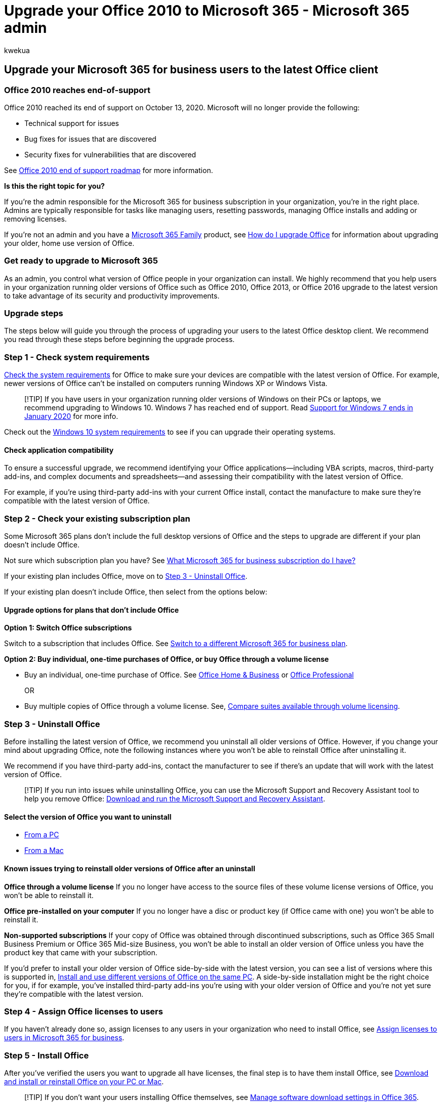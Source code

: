 = Upgrade your Office 2010 to Microsoft 365 - Microsoft 365 admin
:audience: Admin
:author: kwekua
:description: Learn about how to upgrade Microsoft Office to the latest Office client for users in your organization.
:f1.keywords: ["NOCSH"]
:manager: scotv
:ms.assetid: f6b00895-b5fd-4af6-a656-b7788ea20cbb
:ms.author: kwekua
:ms.collection: ["Adm_O365", "Adm_TOC"]
:ms.custom: ["fwlink 824861; CampaignID", "O365_Comm_SR_UpgradeOffice", "seo-marvel-may2020", "fwlink 824861; CampaignID O365_Comm_SR_UpgradeOffice", "AdminSurgePortfolio"]
:ms.localizationpriority: medium
:ms.service: o365-administration
:ms.topic: article
:search.appverid: ["BCS160", "MET150", "MOE150"]

== Upgrade your Microsoft 365 for business users to the latest Office client

=== Office 2010 reaches end-of-support

Office 2010 reached its end of support on October 13, 2020.
Microsoft will no longer provide the following:

* Technical support for issues
* Bug fixes for issues that are discovered
* Security fixes for vulnerabilities that are discovered

See link:/deployoffice/endofsupport/office-2010-end-support-roadmap[Office 2010 end of support roadmap] for more information.

*Is this the right topic for you?*

If you're the admin responsible for the Microsoft 365 for business subscription in your organization, you're in the right place.
Admins are typically responsible for tasks like managing users, resetting passwords, managing Office installs and adding or removing licenses.

If you're not an admin and you have a https://support.microsoft.com/office/28cbc8cf-1332-4f04-9123-9b660abb629e#BKMK_OfficePlans[Microsoft 365 Family] product, see https://support.microsoft.com/office/ee68f6cf-422f-464a-82ec-385f65391350[How do I upgrade Office] for information about upgrading your older, home use version of Office.

=== Get ready to upgrade to Microsoft 365

As an admin, you control what version of Office people in your organization can install.
We highly recommend that you help users in your organization running older versions of Office such as Office 2010, Office 2013, or Office 2016 upgrade to the latest version to take advantage of its security and productivity improvements.

=== Upgrade steps

The steps below will guide you through the process of upgrading your users to the latest Office desktop client.
We recommend you read through these steps before beginning the upgrade process.

=== Step 1 - Check system requirements

https://www.microsoft.com/microsoft-365/microsoft-365-and-office-resources[Check the system requirements] for Office to make sure your devices are compatible with the latest version of Office.
For example, newer versions of Office can't be installed on computers running Windows XP or Windows Vista.

____
[!TIP] If you have users in your organization running older versions of Windows on their PCs or laptops, we recommend upgrading to Windows 10.
Windows 7 has reached end of support.
Read https://www.microsoft.com/microsoft-365/windows/end-of-windows-7-support?rtc=1[Support for Windows 7 ends in January 2020] for more info.
____

Check out the https://www.microsoft.com/windows/windows-10-specifications[Windows 10 system requirements] to see if you can upgrade their operating systems.

==== Check application compatibility

To ensure a successful upgrade, we recommend identifying your Office applications--including VBA scripts, macros, third-party add-ins, and complex documents and spreadsheets--and assessing their compatibility with the latest version of Office.

For example, if you're using third-party add-ins with your current Office install, contact the manufacture to make sure they're compatible with the latest version of Office.

=== Step 2 - Check your existing subscription plan

Some Microsoft 365 plans don't include the full desktop versions of Office and the steps to upgrade are different if your plan doesn't include Office.

Not sure which subscription plan you have?
See xref:../admin-overview/what-subscription-do-i-have.adoc[What Microsoft 365 for business subscription do I have?]

If your existing plan includes Office, move on to <<step-3---uninstall-office,Step 3 - Uninstall Office>>.

If your existing plan doesn't include Office, then select from the options below:

==== Upgrade options for plans that don't include Office

*Option 1: Switch Office subscriptions*

Switch to a subscription that includes Office.
See xref:../../commerce/subscriptions/switch-to-a-different-plan.adoc[Switch to a different Microsoft 365 for business plan].

*Option 2: Buy individual, one-time purchases of Office, or buy Office through a volume license*

* Buy an individual, one-time purchase of Office.
See https://www.microsoft.com/microsoft-365/buy/compare-all-microsoft-365-products-b[Office Home & Business] or https://www.microsoft.com/microsoft-365/p/office-professional-2019/CFQ7TTC0K7C5/[Office Professional]
+
OR

* Buy multiple copies of Office through a volume license.
See, https://products.office.com/business/microsoft-office-volume-licensing-suites-comparison[Compare suites available through volume licensing].

=== Step 3 - Uninstall Office

Before installing the latest version of Office, we recommend you uninstall all older versions of Office.
However, if you change your mind about upgrading Office, note the following instances where you won't be able to reinstall Office after uninstalling it.

We recommend if you have third-party add-ins, contact the manufacturer to see if there's an update that will work with the latest version of Office.

____
[!TIP] If you run into issues while uninstalling Office, you can use the Microsoft Support and Recovery Assistant tool to help you remove Office: https://go.microsoft.com/fwlink/?LinkID=2155008[Download and run the Microsoft Support and Recovery Assistant].
____

==== Select the version of Office you want to uninstall

* https://support.microsoft.com/office/9dd49b83-264a-477a-8fcc-2fdf5dbf61d8[From a PC]
* https://support.microsoft.com/office/eefa1199-5b58-43af-8a3d-b73dc1a8cae3[From a Mac]

==== Known issues trying to reinstall older versions of Office after an uninstall

*Office through a volume license* If you no longer have access to the source files of these volume license versions of Office, you won't be able to reinstall it.

*Office pre-installed on your computer* If you no longer have a disc or product key (if Office came with one) you won't be able to reinstall it.

*Non-supported subscriptions* If your copy of Office was obtained through discontinued subscriptions, such as Office 365 Small Business Premium or Office 365 Mid-size Business, you won't be able to install an older version of Office unless you have the product key that came with your subscription.

If you'd prefer to install your older version of Office side-by-side with the latest version, you can see a list of versions where this is supported in, https://support.microsoft.com/office/6ebb44ce-18a3-43f9-a187-b78c513788bf[Install and use different versions of Office on the same PC].
A side-by-side installation might be the right choice for you, if for example, you've installed third-party add-ins you're using with your older version of Office and you're not yet sure they're compatible with the latest version.

=== Step 4 - Assign Office licenses to users

If you haven't already done so, assign licenses to any users in your organization who need to install Office, see xref:../manage/assign-licenses-to-users.adoc[Assign licenses to users in Microsoft 365 for business].

=== Step 5 - Install Office

After you've verified the users you want to upgrade all have licenses, the final step is to have them install Office, see https://support.microsoft.com/office/4414eaaf-0478-48be-9c42-23adc4716658[Download and install or reinstall Office on your PC or Mac].

____
[!TIP] If you don't want your users installing Office themselves, see link:/DeployOffice/manage-software-download-settings-office-365[Manage software download settings in Office 365].
You can use the link:/DeployOffice/overview-office-deployment-tool[Office Deployment Tool] to download the Office software to your local network and then deploy Office by using the software deployment method you typically use.
____
